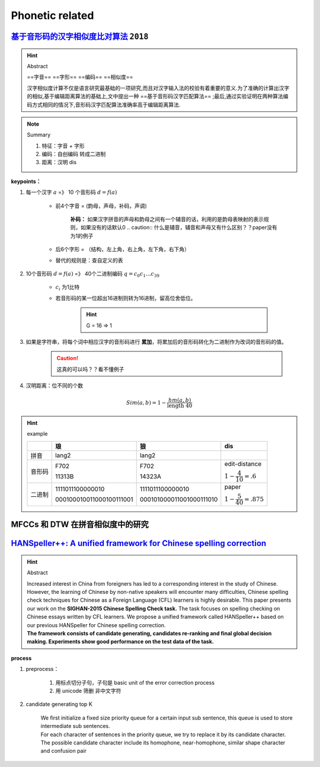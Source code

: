 Phonetic related 
##############################

`基于音形码的汉字相似度比对算法 <https://cn.oversea.cnki.net/KCMS/detail/detail.aspx?filename=HDZJ201811016&dbcode=CFJD&dbname=>`_ ``2018``
************************************************************************************************************************************************************************************

.. hint:: Abstract

    ==字音== ==字形== ==编码== ==相似度==

    汉字相似度计算不仅是语言研究最基础的一项研究,而且对汉字输入法的校验有着重要的意义.为了准确的计算出汉字的相似,基于编辑距离算法的基础上,文中提出一种 ==基于音形码汉字匹配算法== ;最后,通过实验证明在两种算法编码方式相同的情况下,音形码汉字匹配算法准确率高于编辑距离算法.

.. note:: Summary

    1. 特征：字音 + 字形
    2. 编码：自创编码 转成二进制
    3. 距离：汉明 dis

**keypoints：**

1. 每一个汉字 :math:`a` =》 10 个音形码 :math:`d=f(a)`

    - 前4个字音 = (韵母，声母，补码，声调)
    
        **补码：** 如果汉字拼音的声母和韵母之间有一个辅音的话，利用的是韵母表映射的表示规则，如果没有的话默认0
        .. caution:: 什么是辅音，辅音和声母又有什么区别？？paper没有为1的例子

    - 后6个字形 = （结构，左上角，右上角，左下角，右下角）
    - 替代的规则是：查自定义的表

2. 10个音形码  :math:`d=f(a)` =》 40个二进制编码 :math:`q=c_0c_1\dots c_39`

    - :math:`c_i` 为1比特

    - 若音形码的某一位超出16进制则转为16进制，留高位舍低位。
    
        .. hint:: G = 16 => 1

3. 如果是字符串，将每个词中相应汉字的音形码进行 **累加**，将累加后的音形码转化为二进制作为改词的音形码的值。

    .. caution:: 这真的可以吗？？看不懂例子

4. 汉明距离：位不同的个数 

.. math::

    Sim(a, b) = 1-\cfrac{hm(a,b)}{\text{length } 40} 

.. hint:: example

    .. mermaid::

        flowchart LR
        A[琅]
        B[lang2]
        C[字形]
        D[F702]
        E[11313B]
        F[F70211313B]
        G[111101110000001000010001]
        A --字音--> B
        A --字形--> C
        B --查表--> D
        C --查表-->E
        D --拼接-->F
        E --拼接-->F
        F-->G

        H[F702]
        I[15 07 00 02]
        J[1111 0111 0000 0010]
        H --16--> I 
        I --16_to_2--> J

    .. table::


        +------+------------------------+------------------------+------------------------------+
        |      |琅                      |狼                      |dis                           |
        +======+========================+========================+==============================+
        |拼音  |lang2                   |lang2                   |                              |
        +------+------------------------+------------------------+------------------------------+
        |音形码|F702                    |F702                    |edit-distance                 |
        +      +                        +                        +                              +
        |      |11313B                  |14323A                  |:math:`1-\cfrac{4}{10}=.6`    |
        +------+------------------------+------------------------+------------------------------+
        |二进制|1111011100000010        |1111011100000010        |paper                         |
        +      +                        +                        +                              +
        |      |000100010011000100111001|000101000011001000111010|:math:`1-\cfrac{5}{40}=.875`  |
        +------+------------------------+------------------------+------------------------------+


MFCCs 和 DTW 在拼音相似度中的研究
**********

`HANSpeller++: A unified framework for Chinese spelling correction <https://scholar.google.com.au/citations?view_op=view_citation&hl=sl&user=2Sp3OuMAAAAJ&citation_for_view=2Sp3OuMAAAAJ:UeHWp8X0CEIC>`_
**********************************************************************************************************************************************************************************************************************************************************

.. hint:: Abstract

    | Increased interest in China from foreigners has led to a corresponding interest in the study of Chinese. However, the learning of Chinese by non-native speakers will encounter many difficulties, Chinese spelling check techniques for Chinese as a Foreign Language (CFL) learners is highly desirable. This paper presents our work on the **SIGHAN-2015 Chinese Spelling Check task.** The task focuses on spelling checking on Chinese essays written by CFL learners. We propose a unified framework called HANSpeller++ based on our previous HANSpeller for Chinese spelling correction. 
    | **The framework consists of candidate generating, candidates re-ranking and final global decision making. Experiments show good performance on the test data of the task.**

**process**

1. preprocess：

    1. 用标点切分子句，子句是 basic unit of the error correction process
    2. 用 unicode 筛删 非中文字符
2. candidate generating top K

    | We first initialize a fixed size priority queue for a certain input sub sentence, this queue is used to store intermediate sub sentences.
    | For each character of sentences in the priority queue, we try to replace it by its candidate character. The possible candidate character include its homophone, near-homophone, similar shape character and confusion pair
